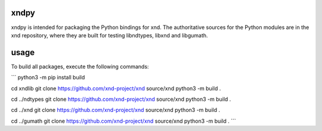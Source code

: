 

xndpy
=====

xndpy is intended for packaging the Python bindings for xnd. The authoritative
sources for the Python modules are in the xnd repository, where they are built
for testing libndtypes, libxnd and libgumath.


usage
=====

To build all packages, execute the following commands:

```
python3 -m pip install build

cd xndlib
git clone https://github.com/xnd-project/xnd source/xnd
python3 -m build .

cd ../ndtypes
git clone https://github.com/xnd-project/xnd source/xnd
python3 -m build .

cd ../xnd
git clone https://github.com/xnd-project/xnd source/xnd
python3 -m build .

cd ../gumath
git clone https://github.com/xnd-project/xnd source/xnd
python3 -m build .
```
